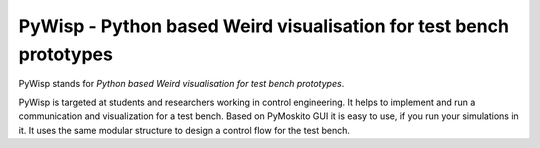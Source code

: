 ===================================================================
PyWisp - Python based Weird visualisation for test bench prototypes
===================================================================

PyWisp stands for *Python based Weird visualisation for test bench prototypes*.

PyWisp is targeted at students and researchers working in control engineering. It helps
to implement and run a communication and visualization for a test bench. Based on PyMoskito GUI
it is easy to use, if you run your simulations in it. It uses the same modular structure
to design a control flow for the test bench.
